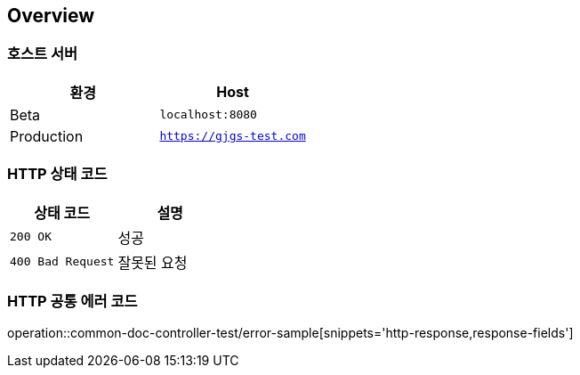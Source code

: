 [[overview]]
== Overview

[[호스트-서버]]
=== 호스트 서버

|===
| 환경 | Host

| Beta
| `localhost:8080`

| Production
| `https://gjgs-test.com`
|===

[[HTTP-상태-코드]]
=== HTTP 상태 코드

|===
| 상태 코드 | 설명

| `200 OK`
| 성공

| `400 Bad Request`
| 잘못된 요청

|===

[[HTTP-공통-에러-코드]]
=== HTTP 공통 에러 코드
operation::common-doc-controller-test/error-sample[snippets='http-response,response-fields']



